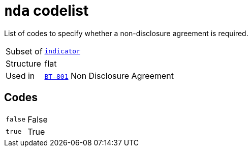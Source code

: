 = `nda` codelist
:navtitle: Codelists

List of codes to specify whether a non-disclosure agreement is required.
[horizontal]
Subset of:: xref:code-lists/indicator.adoc[`indicator`]
Structure:: flat
Used in:: xref:business-terms/BT-801.adoc[`BT-801`] Non Disclosure Agreement

== Codes
[horizontal]
  `false`::: False
  `true`::: True
